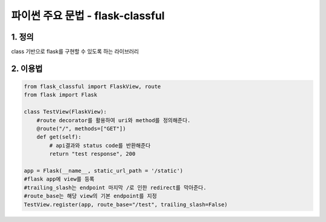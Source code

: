 ---------------
 파이썬 주요 문법 - flask-classful
---------------

1. 정의
^^^^^^^^^^^^^^^^^^
class 기반으로 flask를 구현할 수 있도록 하는 라이브러리

2. 이용법
^^^^^^^^^^^^^^^^^
.. code-block:: python

    from flask_classful import FlaskView, route
    from flask import Flask

    class TestView(FlaskView):
        #route decorator를 활용하여 uri와 method를 정의해준다.
        @route("/", methods=["GET"])
        def get(self):
            # api결과와 status code를 반환해준다
            return "test response", 200

    app = Flask(__name__, static_url_path = '/static')
    #flask app에 view를 등록
    #trailing_slash는 endpoint 마지막 /로 인한 redirect를 막아준다.
    #route_base는 해당 view의 기본 endpoint를 지정
    TestView.register(app, route_base="/test", trailing_slash=False)